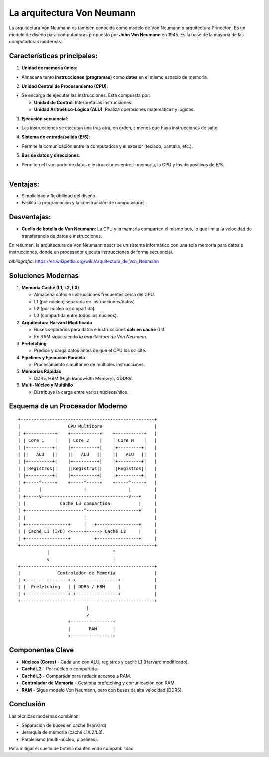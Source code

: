 La arquitectura Von Neumann
==============================

La arquitectura Von Neumann es también conocida como modelo de Von Neumann o arquitectura Princeton.
Es un modelo de diseño para computadoras propuesto por **John Von Neumann** en 1945. Es la base de la mayoría de las computadoras modernas.

Características principales:
------------------------------

1. **Unidad de memoria única**:

- Almacena tanto **instrucciones (programas)** como **datos** en el mismo espacio de memoria.

2. **Unidad Central de Procesamiento (CPU)**:

- Se encarga de ejecutar las instrucciones. Está compuesta por:

  - **Unidad de Control**: Interpreta las instrucciones.
  - **Unidad Aritmético-Lógica (ALU)**: Realiza operaciones matemáticas y lógicas.

3. **Ejecución secuencial**:

- Las instrucciones se ejecutan una tras otra, en orden, a menos que haya instrucciones de salto.

4. **Sistema de entrada/salida (E/S)**:

- Permite la comunicación entre la computadora y el exterior (teclado, pantalla, etc.).

5. **Bus de datos y direcciones**:

- Permiten el transporte de datos e instrucciones entre la memoria, la CPU y los dispositivos de E/S.

.. figure:: ../descargas/arch.png
   :alt: Diagrama arquitectura Von Neumann
   :width: 250px
   :align: left

.. figure:: ../descargas/archCPU.png
   :alt: Diagrama arquitectura Von Neumann
   :width: 250px
   :align: right


Ventajas:
-----------

- Simplicidad y flexibilidad del diseño.
- Facilita la programación y la construcción de computadoras.

Desventajas:
---------------

- **Cuello de botella de Von Neumann**: La CPU y la memoria comparten el mismo bus, lo que limita la velocidad de transferencia de datos e instrucciones.

En resumen, la arquitectura de Von Neumann describe un sistema informático con una sola memoria para datos e instrucciones, donde un procesador ejecuta instrucciones de forma secuencial.


*bibliografía*: https://es.wikipedia.org/wiki/Arquitectura_de_Von_Neumann


Soluciones Modernas
---------------------

1. **Memoria Caché (L1, L2, L3)**

   - Almacena datos e instrucciones frecuentes cerca del CPU.
   - L1 (por núcleo, separada en instrucciones/datos).
   - L2 (por núcleo o compartida).
   - L3 (compartida entre todos los núcleos).

2. **Arquitectura Harvard Modificada**

   - Buses separados para datos e instrucciones **solo en caché** (L1).
   - En RAM sigue siendo *la arquitectura de Von Neumann*.

3. **Prefetching**

   - Predice y carga datos antes de que el CPU los solicite.

4. **Pipelines y Ejecución Paralela**

   - Procesamiento simultáneo de múltiples instrucciones.

5. **Memorias Rápidas**

   - DDR5, HBM (High Bandwidth Memory), GDDR6.

6. **Multi-Núcleo y Multihilo**

   - Distribuye la carga entre varios núcleos/hilos.

Esquema de un Procesador Moderno
-----------------------------------

::

    +---------------------------------------------------+
    |                  CPU Multicore                    |
    | +-----------+    +-----------+    +-----------+   |
    | | Core 1    |    | Core 2    |    | Core N    |   |
    | |+---------+|    |+---------+|    |+---------+|   |
    | ||   ALU   ||    ||   ALU   ||    ||   ALU   ||   |
    | |+---------+|    |+---------+|    |+---------+|   |
    | ||Registros||    ||Registros||    ||Registros||   |
    | |+---------+|    |+---------+|    |+---------+|   |
    | +-----^-----+    +-----^-----+    +-----^-----+   |
    |       |                |                |         |
    | +-----v---------------------------------v---+     |
    | |             Caché L3 compartida           |     |
    | +----------------------^--------------------+     |
    | |                      |                          |
    | +----------------+     |   +----------------+     |
    | | Caché L1 (I/D) <-----+-----> Caché L2     |     |
    | +----------------+         +----------------+     |
    +---------------------------------------------------+
               |                        ^
               v                        |
    +---------------------------------------------------+
    |              Controlador de Memoria               |
    | +----------------+ +----------------+             |
    | |  Prefetching   | | DDR5 / HBM     |             |
    | +----------------+ +----------------+             |
    +---------------------------------------------------+
                              |
                              v
                       +----------------+
                       |       RAM      |
                       +----------------+

Componentes Clave
-------------------
- **Núcleos (Cores)**
  - Cada uno con ALU, registros y caché L1 (Harvard modificado).
- **Caché L2**
  - Por núcleo o compartida.
- **Caché L3**
  - Compartida para reducir accesos a RAM.
- **Controlador de Memoria**
  - Gestiona prefetching y comunicación con RAM.
- **RAM**
  - Sigue modelo Von Neumann, pero con buses de alta velocidad (DDR5).


.. figure:: ../descargas/intel286.svg.png
   :alt: Diagrama arquitectura Von Neumann
   :width: 250px
   :align: center


Conclusión
------------

Las técnicas modernas combinan:

- Separación de buses en caché (Harvard).
- Jerarquía de memoria (caché L1/L2/L3).
- Paralelismo (multi-núcleo, pipelines).

Para mitigar el cuello de botella manteniendo compatibilidad.



